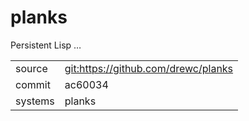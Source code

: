 * planks

Persistent Lisp ...

|---------+-------------------------------------------|
| source  | git:https://github.com/drewc/planks   |
| commit  | ac60034  |
| systems | planks |
|---------+-------------------------------------------|

